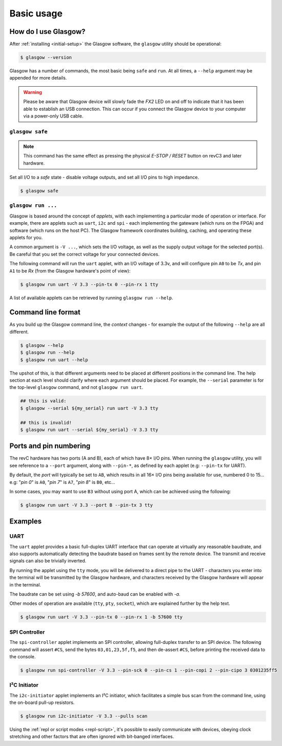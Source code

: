Basic usage
===========

How do I use Glasgow?
---------------------

After :ref:`installing <initial-setup>` the Glasgow software, the ``glasgow`` utility should be operational:

.. code-block:: console

    $ glasgow --version

Glasgow has a number of commands, the most basic being ``safe`` and ``run``.
At all times, a ``--help`` argument may be appended for more details.

.. warning::
    Please be aware that Glasgow device will slowly fade the `FX2` LED on and off to indicate that it has been able to establish an USB connection. This can occur if you connect the Glasgow device to your computer via a power-only USB cable.


``glasgow safe``
################

.. note:: This command has the same effect as pressing the physical `E-STOP / RESET` button on revC3 and later hardware.

Set all I/O to a `safe` state - disable voltage outputs, and set all I/O pins to high impedance.

.. code-block:: console

    $ glasgow safe


``glasgow run ...``
###################

Glasgow is based around the concept of `applets`, with each implementing a particular mode of operation or interface.
For example, there are applets such as ``uart``, ``i2c`` and ``spi`` - each implementing the gateware (which runs on the FPGA) and software (which runs on the host PC).
The Glasgow framework coordinates building, caching, and operating these applets for you.

A common argument is ``-V ...``, which sets the I/O voltage, as well as the supply output voltage for the selected port(s).
Be careful that you set the correct voltage for your connected devices.

The following command will run the ``uart`` applet, with an I/O voltage of 3.3v, and will configure pin ``A0`` to be `Tx`, and pin ``A1`` to be `Rx` (from the Glasgow hardware's point of view):

.. code-block:: console

    $ glasgow run uart -V 3.3 --pin-tx 0 --pin-rx 1 tty

A list of available applets can be retrieved by running ``glasgow run --help``.


Command line format
-------------------

As you build up the Glasgow command line, the `context` changes - for example the output of the following ``--help`` are all different.

.. code-block:: console

    $ glasgow --help
    $ glasgow run --help
    $ glasgow run uart --help

The upshot of this, is that different arguments need to be placed at different positions in the command line.
The help section at each level should clarify where each argument should be placed.
For example, the ``--serial`` parameter is for the top-level ``glasgow`` command, and not ``glasgow run uart``.

.. code-block:: console

    ## this is valid:
    $ glasgow --serial ${my_serial} run uart -V 3.3 tty

    ## this is invalid!
    $ glasgow run uart --serial ${my_serial} -V 3.3 tty


Ports and pin numbering
-----------------------

The revC hardware has two ports (A and B), each of which have 8× I/O pins.
When running the ``glasgow`` utility, you will see reference to a ``--port`` argument, along with ``--pin-*``, as defined by each applet (e.g: ``--pin-tx`` for UART).

By default, the `port` will typically be set to ``AB``, which results in all 16× I/O pins being available for use, numbered 0 to 15... e.g: "`pin 0`" is ``A0``, "`pin 7`" is ``A7``, "`pin 8`" is ``B0``, etc...

In some cases, you may want to use ``B3`` without using port A, which can be achieved using the following:

.. code-block:: console

    $ glasgow run uart -V 3.3 --port B --pin-tx 3 tty


Examples
--------


UART
####

The ``uart`` applet provides a basic full-duplex UART interface that can operate at virtually any reasonable baudrate, and also supports automatically detecting the baudrate based on frames sent by the remote device. The transmit and receive signals can also be trivially inverted.

By running the applet using the ``tty`` mode, you will be delivered to a direct pipe to the UART - characters you enter into the terminal will be transmitted by the Glasgow hardware, and characters received by the Glasgow hardware will appear in the terminal.

The baudrate can be set using `-b 57600`, and auto-baud can be enabled with `-a`.

Other modes of operation are available (``tty``, ``pty``, ``socket``), which are explained further by the help text.

.. code-block:: console

    $ glasgow run uart -V 3.3 --pin-tx 0 --pin-rx 1 -b 57600 tty


SPI Controller
##############

The ``spi-controller`` applet implements an SPI controller, allowing full-duplex transfer to an SPI device.
The following command will assert ``#CS``, send the bytes ``03,01,23,5f,f5``, and then de-assert ``#CS``, before printing the received data to the console.

.. code-block:: console

    $ glasgow run spi-controller -V 3.3 --pin-sck 0 --pin-cs 1 --pin-copi 2 --pin-cipo 3 0301235ff5


I²C Initiator
#############

The ``i2c-initiator`` applet implements an I²C initiator, which facilitates a simple bus scan from the command line, using the on-board pull-up resistors.

.. code-block:: console

    $ glasgow run i2c-initiator -V 3.3 --pulls scan

Using the :ref:`repl or script modes <repl-script>`, it's possible to easily communicate with devices, obeying clock stretching and other factors that are often ignored with bit-banged interfaces.
